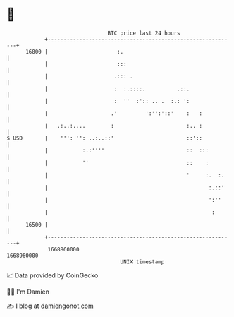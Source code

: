 * 👋

#+begin_example
                                   BTC price last 24 hours                    
               +------------------------------------------------------------+ 
         16800 |                      :.                                    | 
               |                      :::                                   | 
               |                     .::: .                                 | 
               |                     :  :.::::.          .::.               | 
               |                     :  ''  :':: .. .  :.: ':               | 
               |                    .'         ':'':'::'    :   :           | 
               |   .:..:....        :                       :.. :           | 
   $ USD       |    ''': '': ..:..::'                       ::'::           | 
               |           :.:''''                          ::  :::         | 
               |           ''                               ::    :         | 
               |                                            '     :.  :.    | 
               |                                                   :.::'    | 
               |                                                   ':''     | 
               |                                                    :       | 
         16500 |                                                            | 
               +------------------------------------------------------------+ 
                1668860000                                        1668960000  
                                       UNIX timestamp                         
#+end_example
📈 Data provided by CoinGecko

🧑‍💻 I'm Damien

✍️ I blog at [[https://www.damiengonot.com][damiengonot.com]]
